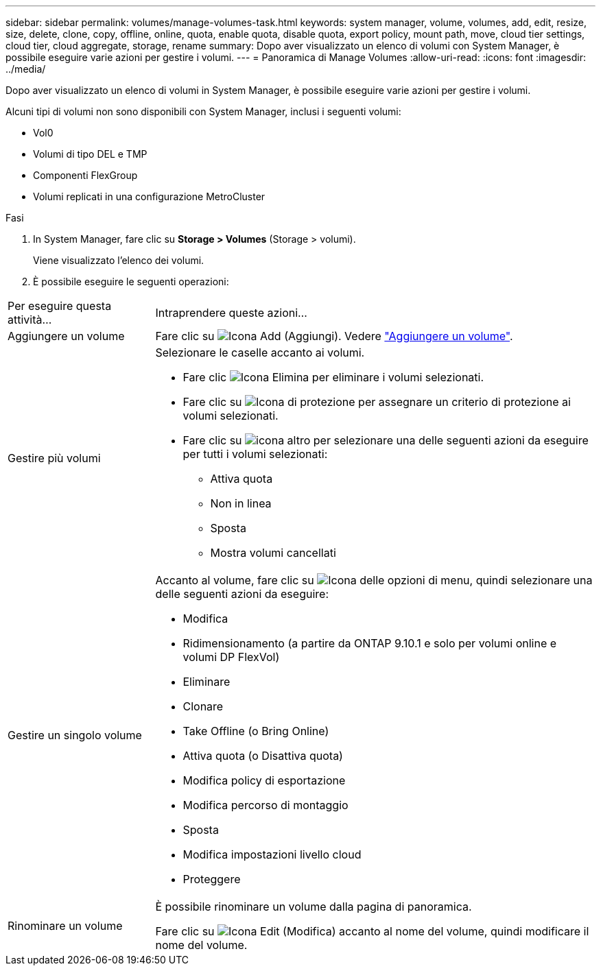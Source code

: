 ---
sidebar: sidebar 
permalink: volumes/manage-volumes-task.html 
keywords: system manager, volume, volumes, add, edit, resize, size, delete, clone, copy, offline, online, quota, enable quota, disable quota, export policy, mount path, move, cloud tier settings, cloud tier, cloud aggregate, storage, rename 
summary: Dopo aver visualizzato un elenco di volumi con System Manager, è possibile eseguire varie azioni per gestire i volumi. 
---
= Panoramica di Manage Volumes
:allow-uri-read: 
:icons: font
:imagesdir: ../media/


[role="lead"]
Dopo aver visualizzato un elenco di volumi in System Manager, è possibile eseguire varie azioni per gestire i volumi.

Alcuni tipi di volumi non sono disponibili con System Manager, inclusi i seguenti volumi:

* Vol0
* Volumi di tipo DEL e TMP
* Componenti FlexGroup
* Volumi replicati in una configurazione MetroCluster


.Fasi
. In System Manager, fare clic su *Storage > Volumes* (Storage > volumi).
+
Viene visualizzato l'elenco dei volumi.

. È possibile eseguire le seguenti operazioni:


[cols="25,75"]
|===


| Per eseguire questa attività... | Intraprendere queste azioni... 


 a| 
Aggiungere un volume
 a| 
Fare clic su image:icon_add_blue_bg.gif["Icona Add (Aggiungi)"]. Vedere link:../task_admin_add_a_volume.html["Aggiungere un volume"].



 a| 
Gestire più volumi
 a| 
Selezionare le caselle accanto ai volumi.

* Fare clic image:icon_delete_with_can_white_bg.gif["Icona Elimina"] per eliminare i volumi selezionati.
* Fare clic su image:icon_protect.gif["Icona di protezione"] per assegnare un criterio di protezione ai volumi selezionati.
* Fare clic su image:icon-more-kebab-white-bg.gif["icona altro"] per selezionare una delle seguenti azioni da eseguire per tutti i volumi selezionati:
+
** Attiva quota
** Non in linea
** Sposta
** Mostra volumi cancellati






 a| 
Gestire un singolo volume
 a| 
Accanto al volume, fare clic su image:icon_kabob.gif["Icona delle opzioni di menu"], quindi selezionare una delle seguenti azioni da eseguire:

* Modifica
* Ridimensionamento (a partire da ONTAP 9.10.1 e solo per volumi online e volumi DP FlexVol)
* Eliminare
* Clonare
* Take Offline (o Bring Online)
* Attiva quota (o Disattiva quota)
* Modifica policy di esportazione
* Modifica percorso di montaggio
* Sposta
* Modifica impostazioni livello cloud
* Proteggere




 a| 
Rinominare un volume
 a| 
È possibile rinominare un volume dalla pagina di panoramica.

Fare clic su image:icon-edit-pencil-blue-outline.png["Icona Edit (Modifica)"] accanto al nome del volume, quindi modificare il nome del volume.

|===